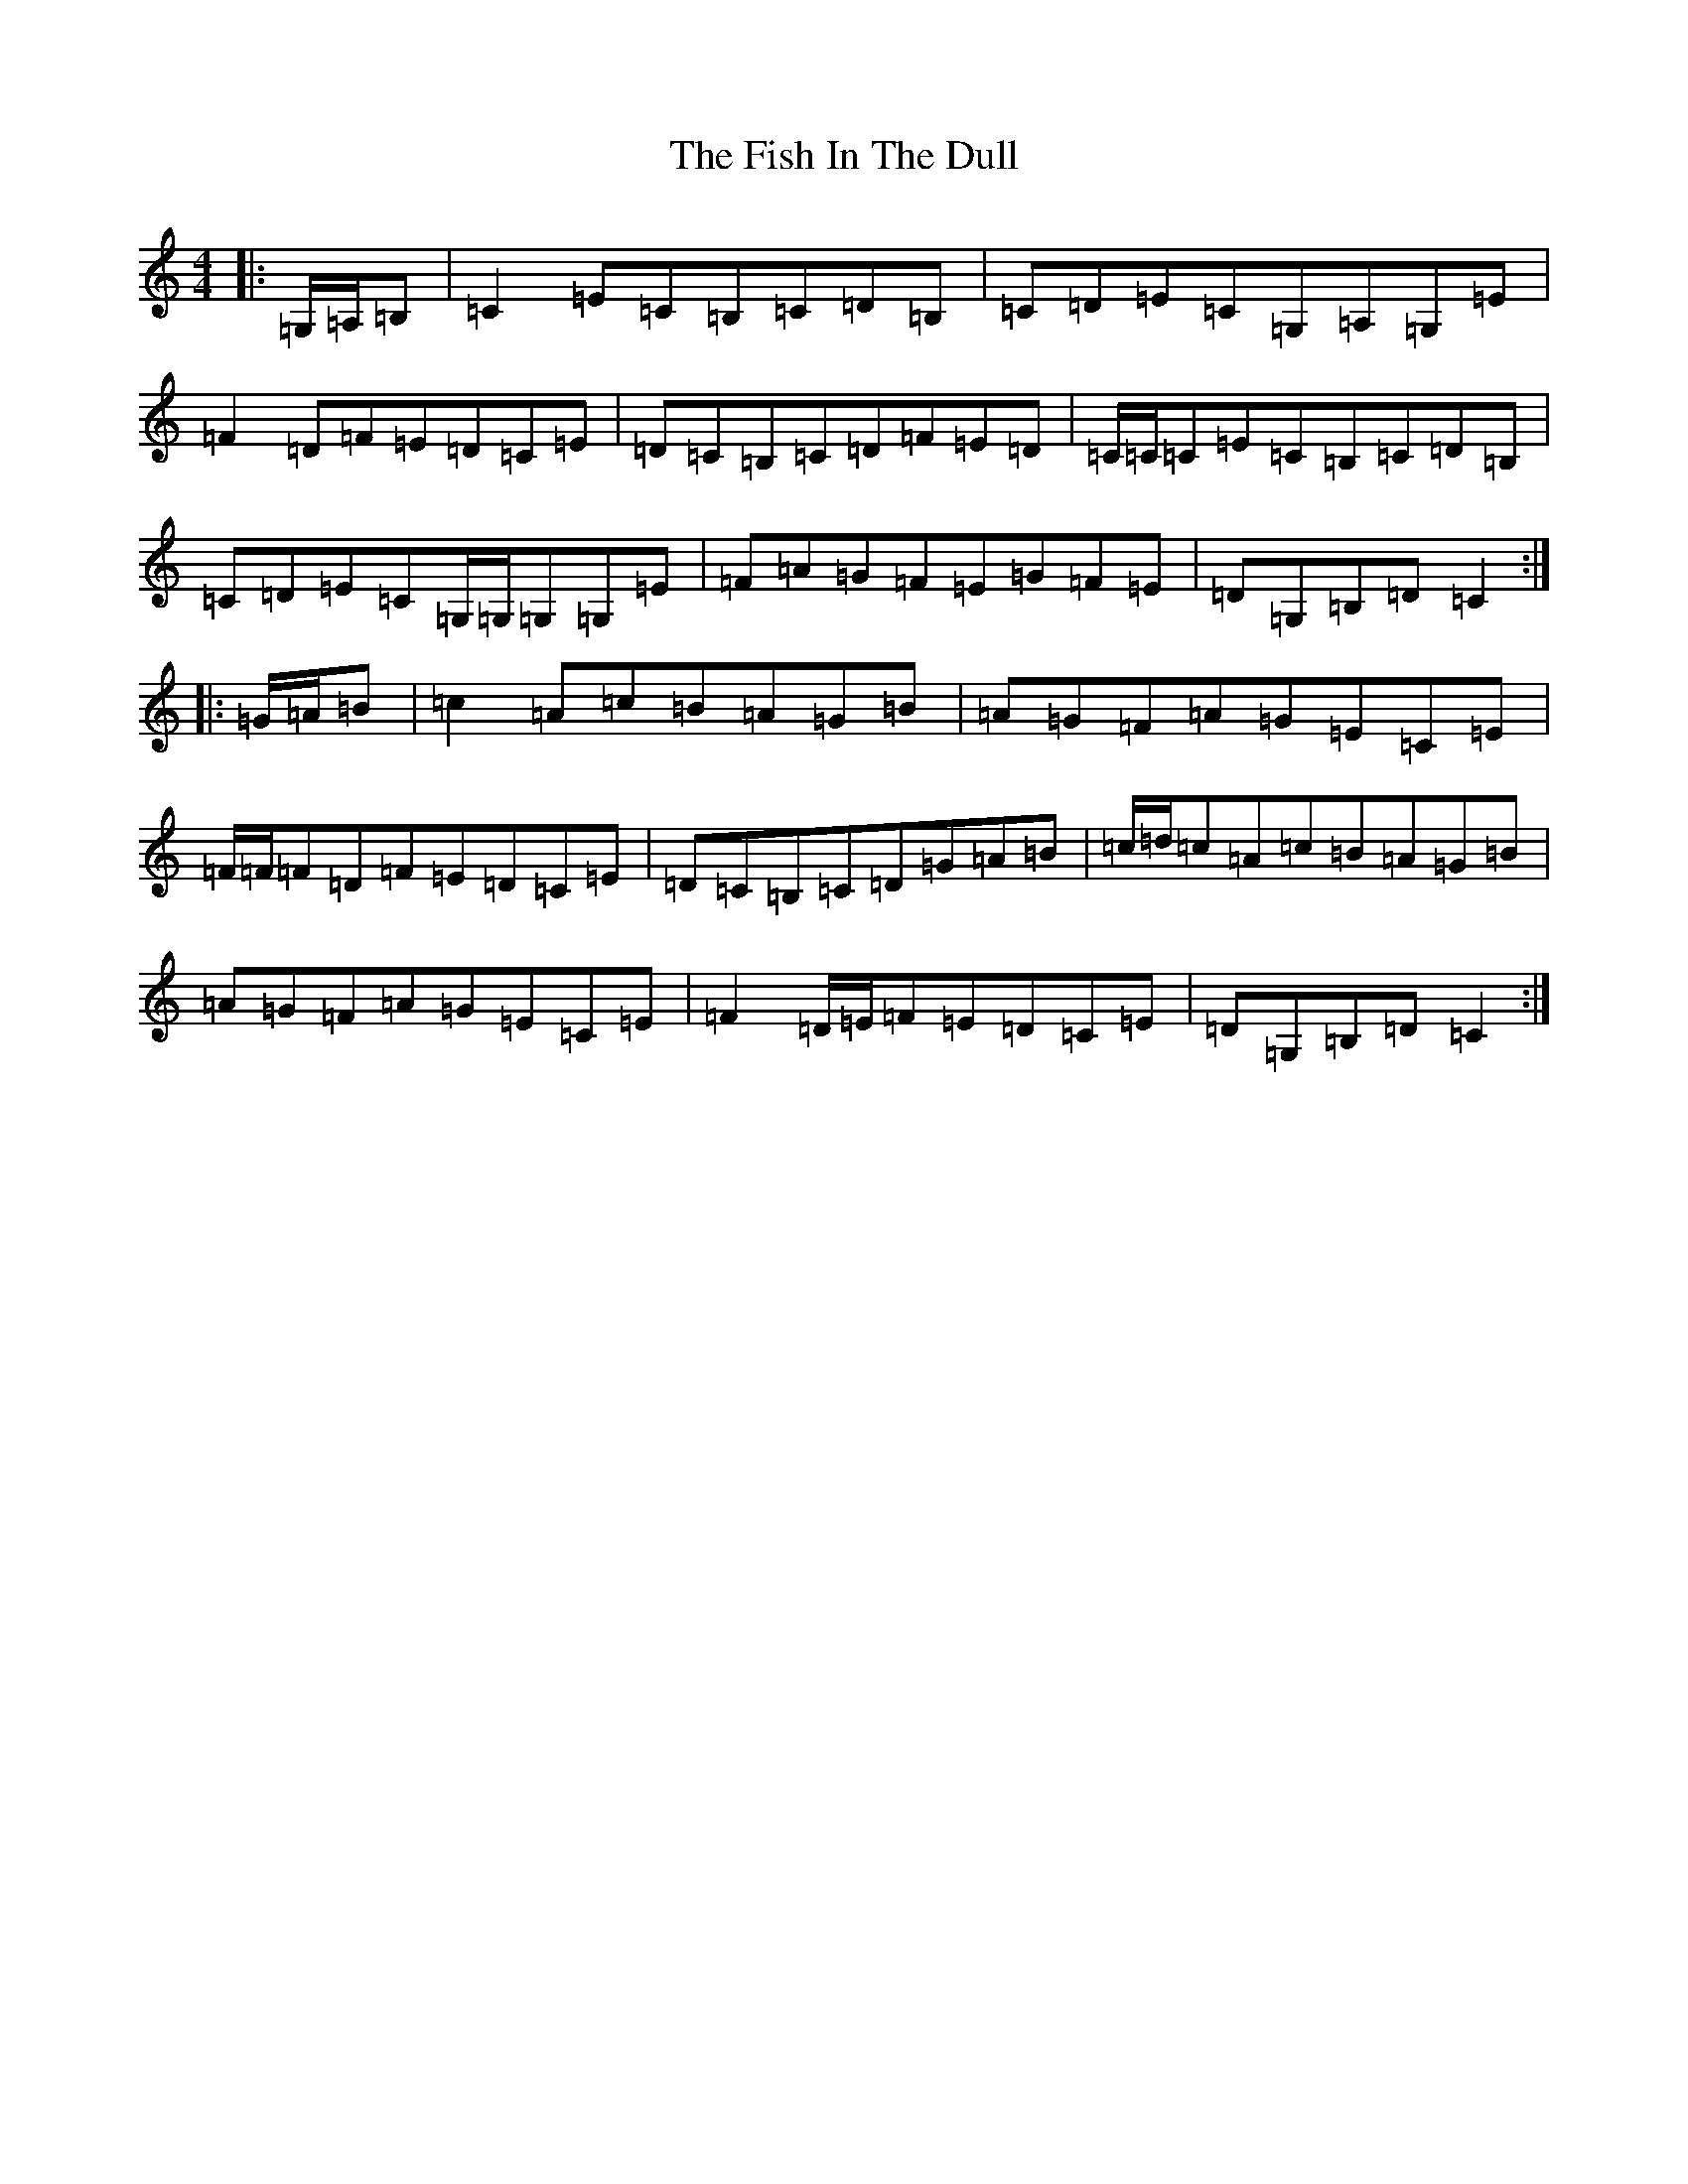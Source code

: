 X: 6852
T: Fish In The Dull, The
S: https://thesession.org/tunes/1943#setting1943
R: reel
M:4/4
L:1/8
K: C Major
|:=G,/2=A,/2=B,|=C2=E=C=B,=C=D=B,|=C=D=E=C=G,=A,=G,=E|=F2=D=F=E=D=C=E|=D=C=B,=C=D=F=E=D|=C/2=C/2=C=E=C=B,=C=D=B,|=C=D=E=C=G,/2=G,/2=G,=G,=E|=F=A=G=F=E=G=F=E|=D=G,=B,=D=C2:||:=G/2=A/2=B|=c2=A=c=B=A=G=B|=A=G=F=A=G=E=C=E|=F/2=F/2=F=D=F=E=D=C=E|=D=C=B,=C=D=G=A=B|=c/2=d/2=c=A=c=B=A=G=B|=A=G=F=A=G=E=C=E|=F2=D/2=E/2=F=E=D=C=E|=D=G,=B,=D=C2:|